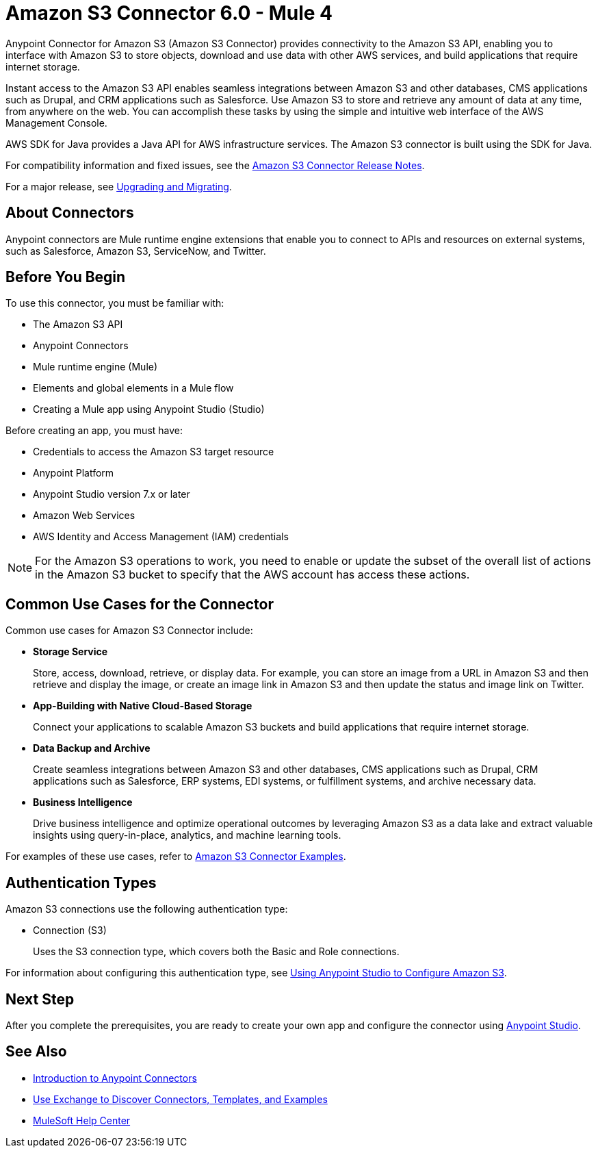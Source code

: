 = Amazon S3 Connector 6.0 - Mule 4


Anypoint Connector for Amazon S3 (Amazon S3 Connector) provides connectivity to the Amazon S3 API, enabling you to interface with Amazon S3 to store objects, download and use data with other AWS services, and build applications that require internet storage.

Instant access to the Amazon S3 API enables seamless integrations between Amazon S3 and other databases, CMS applications such as Drupal, and CRM applications such as Salesforce. Use Amazon S3 to store and retrieve any amount of data at any time, from anywhere on the web. You can accomplish these tasks by using the simple and intuitive web interface of the AWS Management Console.

AWS SDK for Java provides a Java API for AWS infrastructure services.
The Amazon S3 connector is built using the SDK for Java.

For compatibility information and fixed issues, see the xref:release-notes::connector/amazon-s3-connector-release-notes-mule-4.adoc[Amazon S3 Connector Release Notes].

For a major release, see xref:amazon-s3-connector-upgrade-migrate.adoc[Upgrading and Migrating].

== About Connectors

Anypoint connectors are Mule runtime engine extensions that enable you to connect to APIs and resources on external systems, such as Salesforce, Amazon S3, ServiceNow, and Twitter.

== Before You Begin

To use this connector, you must be familiar with:

* The Amazon S3 API
* Anypoint Connectors
* Mule runtime engine (Mule)
* Elements and global elements in a Mule flow
* Creating a Mule app using Anypoint Studio (Studio)

Before creating an app, you must have:

* Credentials to access the Amazon S3 target resource
* Anypoint Platform
* Anypoint Studio version 7.x or later
* Amazon Web Services
* AWS Identity and Access Management (IAM) credentials

[NOTE]
For the Amazon S3 operations to work, you need to enable or update the subset of the overall list of actions in the Amazon S3 bucket to specify that the AWS account has access these actions.

== Common Use Cases for the Connector

Common use cases for Amazon S3 Connector include:

* *Storage Service*
+
Store, access, download, retrieve, or display data. For example, you can store an image from a URL in Amazon S3 and then retrieve and display the image, or create an image link in Amazon S3 and then update the status and image link on Twitter.

* *App-Building with Native Cloud-Based Storage*
+
Connect your applications to scalable Amazon S3 buckets and build applications that require internet storage.

* *Data Backup and Archive*
+
Create seamless integrations between Amazon S3 and other databases, CMS applications such as Drupal, CRM applications such as Salesforce, ERP systems, EDI systems, or fulfillment systems, and archive necessary data.

* *Business Intelligence*
+
Drive business intelligence and optimize operational outcomes by leveraging Amazon S3 as a data lake and extract valuable insights using query-in-place, analytics, and machine learning tools.

For examples of these use cases, refer to xref:amazon-s3-connector-examples.adoc[Amazon S3 Connector Examples].

== Authentication Types

Amazon S3 connections use the following authentication type:

* Connection (S3)
+
Uses the S3 connection type, which covers both the Basic and Role connections.

For information about configuring this authentication type, see xref:amazon-s3-connector-studio.adoc[Using Anypoint Studio to Configure Amazon S3].

== Next Step

After you complete the prerequisites, you are ready to create your own app and configure the connector using xref:amazon-s3-connector-studio.adoc[Anypoint Studio].

== See Also

* xref:connectors::introduction/introduction-to-anypoint-connectors.adoc[Introduction to Anypoint Connectors]
* xref:connectors::introduction/intro-use-exchange.adoc[Use Exchange to Discover Connectors, Templates, and Examples]
* https://help.mulesoft.com[MuleSoft Help Center]
